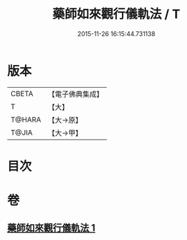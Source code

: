 #+TITLE: 藥師如來觀行儀軌法 / T
#+DATE: 2015-11-26 16:15:44.731138
* 版本
 |     CBETA|【電子佛典集成】|
 |         T|【大】     |
 |    T@HARA|【大→原】   |
 |     T@JIA|【大→甲】   |

* 目次
* 卷
** [[file:KR6j0093_001.txt][藥師如來觀行儀軌法 1]]
